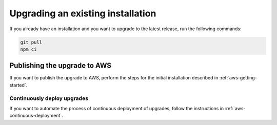 .. _upgrading-installation:

Upgrading an existing installation
##################################

If you already have an installation and you want to upgrade to the latest release, run the following commands:

.. code-block:: bash

    git pull
    npm ci

Publishing the upgrade to AWS
*****************************

If you want to publish the upgrade to AWS, perform the steps for the initial installation described in :ref:`aws-getting-started`.

Continuously deploy upgrades
============================

If you want to automate the process of continuous deployment of upgrades, follow the instructions in :ref:`aws-continuous-deployment`.
